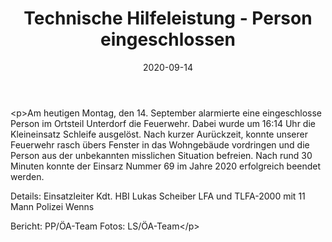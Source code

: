 #+TITLE: Technische Hilfeleistung - Person eingeschlossen
#+DATE: 2020-09-14
#+FACEBOOK_URL: https://facebook.com/ffwenns/posts/4434918093249948

<p>Am heutigen Montag, den 14. September alarmierte eine eingeschlosse Person im Ortsteil Unterdorf die Feuerwehr.
Dabei wurde um 16:14 Uhr die Kleineinsatz Schleife ausgelöst.
Nach kurzer Aurückzeit, konnte unserer Feuerwehr rasch übers Fenster in das Wohngebäude vordringen und die Person aus der unbekannten misslichen Situation befreien. 
Nach rund 30 Minuten konnte der Einsarz Nummer 69 im Jahre 2020 erfolgreich beendet werden. 

Details:
Einsatzleiter Kdt. HBI Lukas Scheiber 
LFA und TLFA-2000 mit 11 Mann
Polizei Wenns

Bericht: PP/ÖA-Team
Fotos: LS/ÖA-Team</p>
